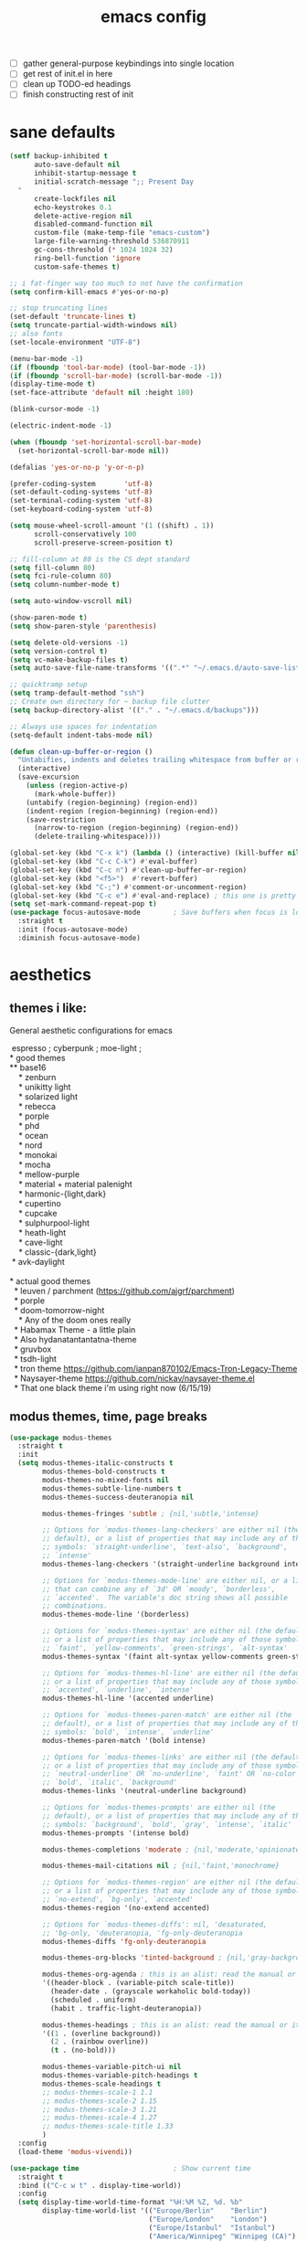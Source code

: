 #+TITLE: emacs config
- [ ] gather general-purpose keybindings into single location
- [ ] get rest of init.el in here
- [ ] clean up TODO-ed headings
- [ ] finish constructing rest of init

* sane defaults
  #+begin_src emacs-lisp
  (setf backup-inhibited t
        auto-save-default nil
        inhibit-startup-message t
        initial-scratch-message ";; Present Day
    "
        create-lockfiles nil
        echo-keystrokes 0.1
        delete-active-region nil
        disabled-command-function nil
        custom-file (make-temp-file "emacs-custom")
        large-file-warning-threshold 536870911
        gc-cons-threshold (* 1024 1024 32)
        ring-bell-function 'ignore
        custom-safe-themes t)

  ;; i fat-finger way too much to not have the confirmation
  (setq confirm-kill-emacs #'yes-or-no-p)

  ;; stop truncating lines
  (set-default 'truncate-lines t)
  (setq truncate-partial-width-windows nil)
  ;; also fonts
  (set-locale-environment "UTF-8")

  (menu-bar-mode -1)
  (if (fboundp 'tool-bar-mode) (tool-bar-mode -1))
  (if (fboundp 'scroll-bar-mode) (scroll-bar-mode -1))
  (display-time-mode t)
  (set-face-attribute 'default nil :height 180)

  (blink-cursor-mode -1)

  (electric-indent-mode -1)

  (when (fboundp 'set-horizontal-scroll-bar-mode)
    (set-horizontal-scroll-bar-mode nil))

  (defalias 'yes-or-no-p 'y-or-n-p)

  (prefer-coding-system       'utf-8)
  (set-default-coding-systems 'utf-8)
  (set-terminal-coding-system 'utf-8)
  (set-keyboard-coding-system 'utf-8)

  (setq mouse-wheel-scroll-amount '(1 ((shift) . 1))
        scroll-conservatively 100
        scroll-preserve-screen-position t)

  ;; fill-column at 80 is the CS dept standard
  (setq fill-column 80)
  (setq fci-rule-column 80)
  (setq column-number-mode t)

  (setq auto-window-vscroll nil)

  (show-paren-mode t)
  (setq show-paren-style 'parenthesis)

  (setq delete-old-versions -1)
  (setq version-control t)
  (setq vc-make-backup-files t)
  (setq auto-save-file-name-transforms '((".*" "~/.emacs.d/auto-save-list/" t)))

  ;; quicktramp setup
  (setq tramp-default-method "ssh")
  ;; Create own directory for ~ backup file clutter
  (setq backup-directory-alist '(("." . "~/.emacs.d/backups")))

  ;; Always use spaces for indentation
  (setq-default indent-tabs-mode nil)

  (defun clean-up-buffer-or-region ()
    "Untabifies, indents and deletes trailing whitespace from buffer or region."
    (interactive)
    (save-excursion
      (unless (region-active-p)
        (mark-whole-buffer))
      (untabify (region-beginning) (region-end))
      (indent-region (region-beginning) (region-end))
      (save-restriction
        (narrow-to-region (region-beginning) (region-end))
        (delete-trailing-whitespace))))

  (global-set-key (kbd "C-x k") (lambda () (interactive) (kill-buffer nil)))
  (global-set-key (kbd "C-c C-k") #'eval-buffer)
  (global-set-key (kbd "C-c n") #'clean-up-buffer-or-region)
  (global-set-key (kbd "<f5>")  #'revert-buffer)
  (global-set-key (kbd "C-;") #'comment-or-uncomment-region)
  (global-set-key (kbd "C-c e") #'eval-and-replace) ; this one is pretty cool.
  (setq set-mark-command-repeat-pop t)
  (use-package focus-autosave-mode        ; Save buffers when focus is lost
    :straight t
    :init (focus-autosave-mode)
    :diminish focus-autosave-mode)
  #+end_src
* aesthetics
** themes i like:
   General aesthetic configurations for emacs

   #+begin_verse
  espresso ; cyberpunk ; moe-light ;
 * good themes
 ** base16
     * zenburn
     * unikitty light
     * solarized light
     * rebecca
     * porple
     * phd
     * ocean
     * nord
     * monokai
     * mocha
     * mellow-purple
     * material + material palenight
     * harmonic-{light,dark}
     * cupertino
     * cupcake
     * sulphurpool-light
     * heath-light
     * cave-light
     * classic-{dark,light}
  * avk-daylight

 * actual good themes
   * leuven / parchment (https://github.com/ajgrf/parchment)
   * porple
   * doom-tomorrow-night
     * Any of the doom ones really
   * Habamax Theme - a little plain
   * Also hydanatantantatna-theme
   * gruvbox
   * tsdh-light
   * tron theme https://github.com/ianpan870102/Emacs-Tron-Legacy-Theme
   * Naysayer-theme https://github.com/nickav/naysayer-theme.el
   * That one black theme i'm using right now (6/15/19)
   #+end_verse

** modus themes, time, page breaks
   #+begin_src emacs-lisp
   (use-package modus-themes
     :straight t
     :init
     (setq modus-themes-italic-constructs t
           modus-themes-bold-constructs t
           modus-themes-no-mixed-fonts nil
           modus-themes-subtle-line-numbers t
           modus-themes-success-deuteranopia nil

           modus-themes-fringes 'subtle ; {nil,'subtle,'intense}

           ;; Options for `modus-themes-lang-checkers' are either nil (the
           ;; default), or a list of properties that may include any of those
           ;; symbols: `straight-underline', `text-also', `background',
           ;; `intense'
           modus-themes-lang-checkers '(straight-underline background intense)

           ;; Options for `modus-themes-mode-line' are either nil, or a list
           ;; that can combine any of `3d' OR `moody', `borderless',
           ;; `accented'.  The variable's doc string shows all possible
           ;; combinations.
           modus-themes-mode-line '(borderless)

           ;; Options for `modus-themes-syntax' are either nil (the default),
           ;; or a list of properties that may include any of those symbols:
           ;; `faint', `yellow-comments', `green-strings', `alt-syntax'
           modus-themes-syntax '(faint alt-syntax yellow-comments green-strings)

           ;; Options for `modus-themes-hl-line' are either nil (the default),
           ;; or a list of properties that may include any of those symbols:
           ;; `accented', `underline', `intense'
           modus-themes-hl-line '(accented underline)

           ;; Options for `modus-themes-paren-match' are either nil (the
           ;; default), or a list of properties that may include any of those
           ;; symbols: `bold', `intense', `underline'
           modus-themes-paren-match '(bold intense)

           ;; Options for `modus-themes-links' are either nil (the default),
           ;; or a list of properties that may include any of those symbols:
           ;; `neutral-underline' OR `no-underline', `faint' OR `no-color',
           ;; `bold', `italic', `background'
           modus-themes-links '(neutral-underline background)

           ;; Options for `modus-themes-prompts' are either nil (the
           ;; default), or a list of properties that may include any of those
           ;; symbols: `background', `bold', `gray', `intense', `italic'
           modus-themes-prompts '(intense bold)

           modus-themes-completions 'moderate ; {nil,'moderate,'opinionated}

           modus-themes-mail-citations nil ; {nil,'faint,'monochrome}

           ;; Options for `modus-themes-region' are either nil (the default),
           ;; or a list of properties that may include any of those symbols:
           ;; `no-extend', `bg-only', `accented'
           modus-themes-region '(no-extend accented)

           ;; Options for `modus-themes-diffs': nil, 'desaturated,
           ;; 'bg-only, 'deuteranopia, 'fg-only-deuteranopia
           modus-themes-diffs 'fg-only-deuteranopia

           modus-themes-org-blocks 'tinted-background ; {nil,'gray-background,'tinted-background}

           modus-themes-org-agenda ; this is an alist: read the manual or its doc string
           '((header-block . (variable-pitch scale-title))
             (header-date . (grayscale workaholic bold-today))
             (scheduled . uniform)
             (habit . traffic-light-deuteranopia))

           modus-themes-headings ; this is an alist: read the manual or its doc string
           '((1 . (overline background))
             (2 . (rainbow overline))
             (t . (no-bold)))

           modus-themes-variable-pitch-ui nil
           modus-themes-variable-pitch-headings t
           modus-themes-scale-headings t
           ;; modus-themes-scale-1 1.1
           ;; modus-themes-scale-2 1.15
           ;; modus-themes-scale-3 1.21
           ;; modus-themes-scale-4 1.27
           ;; modus-themes-scale-title 1.33
           )
     :config
     (load-theme 'modus-vivendi))

   (use-package time                       ; Show current time
     :straight t
     :bind (("C-c w t" . display-time-world))
     :config
     (setq display-time-world-time-format "%H:%M %Z, %d. %b"
           display-time-world-list '(("Europe/Berlin"    "Berlin")
                                     ("Europe/London"    "London")
                                     ("Europe/Istanbul"  "Istanbul")
                                     ("America/Winnipeg" "Winnipeg (CA)")
                                     ("America/New_York" "New York (USA)")
                                     ("Asia/Tokyo"       "Tokyo (JP)")))
     (setf display-time-default-load-average nil
           display-time-use-mail-icon t
           display-time-24hr-format t)
     (display-time-mode))

   ;; Helps with stupid ^L characters - allows a page break to appear
   (use-package page-break-lines
     :straight t
     :diminish page-break-lines-mode
     :config
     (global-page-break-lines-mode))
   #+end_src

* DONE lp-mct.el (getting there, currently ripped and uncustomized)
  CLOSED: [2021-10-26 Tue 19:30]
  #+begin_src emacs-lisp
  (use-package mct
    :straight (:type git :host gitlab
                     :repo "protesilaos/mct" :branch "main")
    :init

    (setq mct-live-update-delay 0.2)
    ;; (setq mct-display-buffer-action
    ;;       (quote ((display-buffer-reuse-window
    ;;                display-buffer-in-side-window)
    ;;               (side . bottom)
    ;;               (slot . 99)
    ;;               (window-height . 0.2))))

    (setq completion-ignore-case t)
    (setq completions-detailed t)

    (setq enable-recursive-minibuffers t)
    (setq minibuffer-eldef-shorten-default t)

    (setq read-buffer-completion-ignore-case t)
    (setq read-file-name-completion-ignore-case t)

    (setq resize-mini-windows t)

    (file-name-shadow-mode 1)
    (minibuffer-depth-indicate-mode 1)
    (minibuffer-electric-default-mode 1)

       ;;; Minibuffer history
    (require 'savehist)
    (setq savehist-file (locate-user-emacs-file "savehist"))
    (setq history-length 10000)
    (setq history-delete-duplicates t)
    (setq savehist-save-minibuffer-history t)
    (add-hook 'after-init-hook #'savehist-mode)
    :config
    (define-key mct-minibuffer-local-completion-map (kbd "M-p") 'previous-history-element)
    (mct-mode 1))
  #+end_src

* magit and vc
  #+begin_src emacs-lisp
  ;; Mark TODOs , FIXME, BUG as red in src code
  (add-hook 'prog-mode-hook
            (lambda ()
              (font-lock-add-keywords
               nil
               '(("\\<\\(FIXME\\|TODO\\|BUG\\)" 1 font-lock-warning-face prepend)))))

  ;;; Magit
  ;; God bless magit and all that it does
  (use-package magit
    :straight t
    :commands magit-status magit-blame
    :config
    (setq magit-branch-arguments nil
          ;; don't put "origin-" in front of new branch names by default
          magit-default-tracking-name-function 'magit-default-tracking-name-branch-only
          magit-push-always-verify nil
          magit-restore-window-configuration t)
    :bind ("C-x g" . magit-status))

  ;; More info here: [[https://github.com/syohex/emacs-git-gutter]]
  (use-package git-gutter ; TODO - git gutter keybinds, going to different hunks and staging only certain portions!
    :straight t
    :diminish git-gutter-mode
    :config
    (global-git-gutter-mode +1))
  #+end_src
* dired, recentf, wgrep
  #+begin_src emacs-lisp
  ;; clean up permissions and owners, less noisy
  (use-package dired
    :config
    (add-hook 'dired-mode-hook
              (lambda ()
                (dired-hide-details-mode 1)))

    ;; disable ls by default
    (setq dired-use-ls-dired nil))

  (use-package recentf                    ; Save recently visited files
    :init (recentf-mode)
    :diminish recentf-mode
    :config
    (setq
     recentf-max-saved-items 200
     recentf-max-menu-items 15
     ;; Cleanup recent files only when Emacs is idle, but not when the mode
     ;; is enabled, because that unnecessarily slows down Emacs. My Emacs
     ;; idles often enough to have the recent files list clean up regularly
     recentf-auto-cleanup 300
     recentf-exclude (list "/\\.git/.*\\'"     ; Git contents
                           "/elpa/.*\\'"       ; Package files
                           "/itsalltext/"      ; It's all text temp files
                           ;; And all other kinds of boring files
                           )))

  (use-package wgrep
    :straight t
    :bind
    (:map grep-mode-map
          ("C-x C-q" . wgrep-change-to-wgrep-mode)
          ("C-c C-p" . wgrep-change-to-wgrep-mode)))
  #+end_src
* consult
  #+begin_src emacs-lisp
  (use-package consult
    :straight t
    :bind
    (("C-x b" . consult-buffer)
     ("C-M-y" . consult-yank-pop))
    :init
    (setq consult-goto-map
          (let ((map (make-sparse-keymap)))
            (define-key map (kbd "e") 'consult-compile-error)
            (define-key map (kbd "f") 'consult-flycheck)               ;; Alternative: consult-flycheck
            (define-key map (kbd "g") 'consult-goto-line)             ;; orig. goto-line
            (define-key map (kbd "M-g") 'consult-goto-line)           ;; orig. goto-line
            (define-key map (kbd "o") 'consult-outline)               ;; Alternative: consult-org-heading
            (define-key map (kbd "m") 'consult-mark)
            (define-key map (kbd "k") 'consult-global-mark)
            (define-key map (kbd "i") 'consult-imenu)
            map))

    (setq consult-register-map
          (let ((map (make-sparse-keymap)))
            ;; Custom M-# bindings for fast register access
            (define-key map (kbd "l") 'consult-register-load)
            (define-key map (kbd "s") 'consult-register-store)          ;; orig. abbrev-prefix-mark (unrelated)
            (define-key map (kbd "r") 'consult-register)
            (define-key map (kbd "b") 'consult-bookmark)
            map))
    (setq consult-mode-mode-map
          (let ((map (make-sparse-keymap)))
            (define-key map (kbd "h") 'consult-history)
            (define-key map (kbd "m") 'consult-mode-command)
            (define-key map (kbd "k") 'consult-kmacro)
            map))

    (setq consult-search-map
          (let ((map (make-sparse-keymap)))
            (define-key map (kbd "f") 'consult-find)
            (define-key map (kbd "F") 'consult-locate)
            (define-key map (kbd "g") 'consult-grep)
            (define-key map (kbd "G") 'consult-git-grep)
            (define-key map (kbd "r") 'consult-ripgrep)
            (define-key map (kbd "l") 'consult-line)
            (define-key map (kbd "L") 'consult-line-multi)
            (define-key map (kbd "m") 'consult-multi-occur)
            (define-key map (kbd "k") 'consult-keep-lines)
            (define-key map (kbd "u") 'consult-focus-lines)
            (define-key map (kbd "j") 'consult-recent-file)
            (define-key map (kbd "s") 'consult-isearch)
            map))
    (global-set-key (kbd "M-s") consult-search-map)
    (global-set-key (kbd "M-j") consult-goto-map)
    (global-set-key (kbd "M-r") consult-register-map)
    (setq consult-preview-key nil) ;; disable live preview
    (setq consult-project-root-function #'projectile-project-root)
    ;; (setq consult-async-min-input 3)
    ;; (setq consult-async-input-debounce 0.5)
    ;; (setq consult-async-input-throttle 0.8)
    (setq consult-narrow-key "<")
    :config
    (setf (alist-get 'slime-repl-mode consult-mode-histories)
          'slime-repl-input-history)
    (setq xref-show-xrefs-function 'consult-xref)
    (setq xref-show-definitions-function 'consult-xref)
    (setq completion-in-region-function #'consult-completion-in-region)
    )

  (use-package consult-flycheck
    :straight (:type git :host github :repo "minad/consult-flycheck"))
  #+end_src
* lp-org.el

  #+begin_src emacs-lisp
  (load-file "~/.emacs.d/lisp/lp-org.el")
  #+end_src

** poporg
   i've been having to write quite a few docstrings now, and when they
   get as long as they do its nice to have a dedicated editing buffer
   (in org!) for the job.
   #+begin_src emacs-lisp
   (use-package poporg
     :straight t
     :bind ("C-c /" . poporg-dwim)
     :config
     ;; Ignore * , ** , *, etc. when commenting in poporg
     (setq poporg-comment-skip-regexp "/?[[:space:]*]*[[:space:]*]*"))
   #+end_src
* window management utilities (getting there)

  #+begin_src emacs-lisp
  (set-frame-font "deja vu sans mono 14")

  ;; global-hl-line-mode softly highlights bg color of line.
  (when window-system
    (global-hl-line-mode))

  ;; I almost always want to switch to a window when I split. So lets do that.
  (defun lp/split-window-below-and-switch ()
    "Split window horizontally, then switch to that new window"
    (interactive)
    (split-window-below)
    (balance-windows)
    (other-window 1))

  (defun lp/split-window-right-and-switch ()
    "Split the window vertically, then switch to the new pane."
    (interactive)
    (split-window-right)
    (balance-windows)
    (other-window 1))

  (global-set-key (kbd "C-x 2") 'lp/split-window-below-and-switch)
  (global-set-key (kbd "C-x 3") 'lp/split-window-right-and-switch)


  ;; ace-window stuff
  ;; You can also start by calling ace-window and then decide to switch the action to delete or swap etc. By default the bindings are:
  ;;     x - delete window
  ;;     m - swap windows
  ;;     M - move window
  ;;     j - select buffer
  ;;     n - select the previous window
  ;;     u - select buffer in the other window
  ;;     c - split window fairly, either vertically or horizontally
  ;;     v - split window vertically
  ;;     b - split window horizontally
  ;;     o - maximize current window
  ;;     ? - show these command bindings
  (use-package ace-window
    :straight t
    :bind ("M-o" . ace-window)
    :config
    (setq  aw-keys '(?a ?s ?d ?f ?g ?h ?j ?k ?l)))

  (use-package ibuffer                    ; Better buffer list
    :straight t
    :bind (([remap list-buffers] . ibuffer))
    ;; Show VC Status in ibuffer
    :config
    (setq
     ibuffer-formats
     '((mark modified read-only vc-status-mini " "
             (name 18 18 :left :elide)
             " "
             (size 9 -1 :right)
             " "
             (mode 16 16 :left :elide)
             " "
             (vc-status 16 16 :left)
             " "
             filename-and-process)
       (mark modified read-only " "
             (name 18 18 :left :elide)
             " "
             (size 9 -1 :right)
             " "
             (mode 16 16 :left :elide)
             " " filename-and-process)
       (mark " " (name 16 -1) " " filename))))



  (use-package ibuffer-vc                 ; Group buffers by VC project and status
    :straight t
    :defer t
    :init (add-hook 'ibuffer-hook
                    (lambda ()
                      (ibuffer-vc-set-filter-groups-by-vc-root)
                      (unless (eq ibuffer-sorting-mode 'alphabetic)
                        (ibuffer-do-sort-by-alphabetic)))))


  (use-package ibuffer-projectile         ; Group buffers by Projectile project
    :straight t
    :defer t
    :init (add-hook 'ibuffer-hook #'ibuffer-projectile-set-filter-groups))

  (use-package desktop
    :config
    (setq desktop-auto-save-timeout 300)
    (setq desktop-path '("~/.emacs.d/"))
    (setq desktop-base-file-name "desktop")
    (setq desktop-files-not-to-save "\\(.*magit.*\\)")
    (setq desktop-modes-not-to-save '(magit-mode magit-status-mode help-mode))
    (setq desktop-globals-to-clear nil)
    (setq desktop-load-locked-desktop t)
    (setq desktop-missing-file-warning nil)
    (setq desktop-restore-eager 20)
    (setq desktop-restore-frames t)
    (setq desktop-save 'ask-if-new)
    (desktop-save-mode 1))

  (use-package tab-bar
    :disabled
    :init
    (setq tab-bar-close-button-show nil)
    (setq tab-bar-close-last-tab-choice 'tab-bar-mode-disable)
    (setq tab-bar-close-tab-select 'recent)
    (setq tab-bar-new-tab-choice t)
    (setq tab-bar-new-tab-to 'right)
    (setq tab-bar-position nil)
    (setq tab-bar-show nil)
    (setq tab-bar-tab-hints nil)
    (setq tab-bar-tab-name-function 'tab-bar-tab-name-all)
    :config
    (tab-bar-mode -1)
    (tab-bar-history-mode -1)
    :bind (("<prior>" . tab-next)
           ("<next>" . tab-previous)))

  ;; Thank you prot (see
  ;; https://protesilaos.com/dotemacs/#h:c110e399-3f43-4555-8427-b1afe44c0779)
  (use-package window
    :init
    (setq display-buffer-alist
          `(;; top side window
            ("\\*\\(Flymake\\|Package-Lint\\|vc-git :\\).*"
             (display-buffer-in-side-window)
             (window-height . 0.16)
             (side . top)
             (slot . 0))
            ("\\*Messages.*"
             (display-buffer-in-side-window)
             (window-height . 0.16)
             (side . top)
             (slot . 1))
            ("\\*\\(Backtrace\\|Warnings\\|Compile-Log\\|compilation\\)\\*"
             (display-buffer-in-side-window)
             (window-height . 0.16)
             (side . top)
             (slot . 2)
             (window-parameters . ((no-other-window . t))))
            ;; bottom side window
            ("\\*\\(Embark\\)?.*Completions.*"
             (display-buffer-in-side-window)
             (side . bottom)
             (slot . 0)
             (window-parameters . ((no-other-window . t)
                                   (mode-line-format . none))))
            ;; left side window
            ("\\*Help.*"
             (display-buffer-in-side-window)
             (window-width . 0.20)       ; See the :hook
             (side . left)
             (slot . 0))
            ;; right side window
            ("\\*keycast\\*"
             (display-buffer-in-side-window)
             (dedicated . t)
             (window-width . 0.25)
             (side . right)
             (slot . -1)
             (window-parameters . ((no-other-window . t)
                                   (mode-line-format . none))))
            ("\\*Faces\\*"
             (display-buffer-in-side-window)
             (window-width . 0.25)
             (side . right)
             (slot . 0))
            ("\\*Custom.*"
             (display-buffer-in-side-window)
             (window-width . 0.25)
             (side . right)
             (slot . 1))
            ;; bottom buffer (NOT side window)
            ("\\*\\vc-\\(incoming\\|outgoing\\).*"
             (display-buffer-at-bottom))
            ("\\*\\(Output\\|Register Preview\\).*"
             (display-buffer-at-bottom))
            ;; below currect window
            ("\\*Calendar.*"
             (display-buffer-reuse-mode-window display-buffer-below-selected)
             (window-height . shrink-window-if-larger-than-buffer))))

    (let ((map global-map))
      (define-key map (kbd "C-x _") #'balance-windows)      ; underscore
      (define-key map (kbd "C-x -") #'fit-window-to-buffer) ; hyphen
      (define-key map (kbd "C-x +") #'balance-windows-area)
      (define-key map (kbd "s-q") #'window-toggle-side-windows)
      (define-key map (kbd "C-x }") #'enlarge-window)
      (define-key map (kbd "C-x {") #'shrink-window)
      (define-key map (kbd "C-x >") #'enlarge-window-horizontally) ; override `scroll-right'
      (define-key map (kbd "C-x <") #'shrink-window-horizontally); override `scroll-left'
      (define-key map (kbd "C-x +") #'balance-windows-area)
      (define-key map (kbd "C-M-q") #'window-toggle-side-windows))
    :hook ((help-mode-hook . visual-line-mode)
           (custom-mode-hook . visual-line-mode)))
  #+end_src

* anki (bare bones)
  #+begin_src emacs-lisp
  (use-package anki-editor
    ;;; check the github for more info obviously
    :straight t)
  #+end_src
* c environment (bare bones)
  #+begin_src emacs-lisp
  (use-package cc-mode
    :defer t
    :hook
    (c-common-mode-hook . hs-minor-mode)
    :init
    (setq gdb-many-windows 't)
    (setq compilation-ask-about-save nil)
    (setq compilation-scroll-output 'next-error)
    (setq compilation-skip-threshold 2)

    (setq tab-width 4)
    (setq c-basic-offset 4)
    (setq-default indent-tabs-mode nil)

    (define-key c-mode-map (kbd "C-j") 'c-indent-new-comment-line)
    (define-key c++-mode-map (kbd "C-j") 'c-indent-new-comment-line)
    (add-hook 'c++-mode-hook
              '(lambda ()
                 (setq compile-command "cmake .. -DCMAKE_EXRORT_COMPILE_COMMANDS=1 -DCMAKE_BUILD_TYPE=Debug; make clean; cmake --build . -j8")
                 )))

  (use-package cmake-mode
    :straight t)

  (use-package eldoc-cmake
    :straight t
    :hook (cmake-mode-hook . eldoc-cmake-enable))
  #+end_src
* TODO dabbrev, corfu (capf / completion framework frontends)
  #+begin_src emacs-lisp
  (use-package dabbrev
    :config
    (setq dabbrev-abbrev-char-regexp "\\sw\\|\\s_")
    (setq dabbrev-abbrev-skip-leading-regexp "[$*/=~']")
    (setq dabbrev-backward-only nil)
    (setq dabbrev-case-distinction 'case-replace)
    (setq dabbrev-case-fold-search nil)
    (setq dabbrev-case-replace 'case-replace)
    (setq dabbrev-check-other-buffers t)
    (setq dabbrev-eliminate-newlines t)
    (setq dabbrev-upcase-means-case-search t)
    :bind (("C-M-/" . dabbrev-expand)
           ("M-/" . dabbrev-completion))
    )

  (use-package corfu
    :disabled
    :straight '(corfu :host github
                      :repo "minad/corfu")
    ;; Optional customizations
    :custom
    (corfu-cycle t)            ;; Enable cycling for `corfu-next/previous'
    (corfu-auto t)             ;; Enable auto completion
    (corfu-quit-at-boundary t) ;; Automatically quit at word boundary
    (corfu-quit-no-match t)    ;; Automatically quit if there is no match

    ;; Optionally use TAB for cycling, default is `corfu-complete'.
    :bind (:map corfu-map
                ("TAB" . corfu-next)
                ([tab] . corfu-next)
                ("S-TAB" . corfu-previous)
                ([backtab] . corfu-previous))
    :init
    ;; TAB cycle if there are only few candidates
    (setq completion-cycle-threshold 3)

    ;; Enable indentation+completion using the TAB key.
    ;; `completion-at-point' is often bound to M-TAB.
    (setq tab-always-indent 'complete)
    (corfu-global-mode))
  #+end_src
* which-key
  #+begin_src emacs-lisp
  (use-package which-key
    :straight t
    :diminish which-key-mode
    :config (which-key-mode 1))
  #+end_src
* ediff
  #+begin_src emacs-lisp
  (use-package ediff
    :diminish ediff-mode
    :custom
    (ediff-diff-options "-w"))
  #+end_src
* TODO elfeed bloated and old
  #+begin_src emacs-lisp
  (use-package elfeed
    :disabled
    :straight t
    :defer t
    :config
    (global-set-key (kbd "C-x w") 'elfeed)
    (setq shr-width 80)

    (setq-default elfeed-search-filter "@2-weeks-ago +unread ")

    (defun lp/elfeed-show-all ()
      (interactive)
      (bookmark-maybe-load-default-file)
      (bookmark-jump "elfeed-all"))
    (defun lp/elfeed-show-emacs ()
      (interactive)
      (bookmark-maybe-load-default-file)
      (bookmark-jump "elfeed-emacs"))
    (defun lp/elfeed-show-daily ()
      (interactive)
      (bookmark-maybe-load-default-file)
      (bookmark-jump "elfeed-daily"))

    ;; Entries older than 2 weeks are marked as readn
    (add-hook 'elfeed-new-entry-hook
              (elfeed-make-tagger :before "2 weeks ago"
                                  :remove 'unread))


    ;; code to add and remove a starred tag to elfeed article
    ;; based on http://matt.hackinghistory.ca/2015/11/22/elfeed/

    ;; add a star
    (defun bjm/elfeed-star ()
      "Apply starred to all selected entries."
      (interactive )
      (let* ((entries (elfeed-search-selected))
             (tag (intern "starred")))

        (cl-loop for entry in entries do (elfeed-tag entry tag))
        (mapc #'elfeed-search-update-entry entries)
        (unless (use-region-p) (forward-line))))

    ;; remove a start
    (defun bjm/elfeed-unstar ()
      "Remove starred tag from all selected entries."
      (interactive )
      (let* ((entries (elfeed-search-selected))
             (tag (intern "starred")))

        (cl-loop for entry in entries do (elfeed-untag entry tag))
        (mapc #'elfeed-search-update-entry entries)
        (unless (use-region-p) (forward-line))))

    ;; face for starred articles
    (defface elfeed-search-starred-title-face
      '((t :foreground "#f77"))
      "Marks a starred Elfeed entry.")

    (push '(starred elfeed-search-starred-title-face) elfeed-search-face-alist)
    (eval-after-load 'elfeed-search
      '(define-key elfeed-search-mode-map (kbd "*") 'bjm/elfeed-star))
    (eval-after-load 'elfeed-search
      '(define-key elfeed-search-mode-map (kbd "8") 'bjm/elfeed-unstar)))

  (use-package elfeed-org
    :disabled
    :straight t
    :config
    (elfeed-org)
    (setq rmh-elfeed-org-files (list "~/.emacs.d/elfeed.org")))

      ;;;;;;;;;;;;;;;;;;;;;;;;;;;;;;;;;;;;;;;;;;;;;;;;;;;;;;;;;;;;;;;;;;;;;;;;;;;;;;;;
  ;; (defalias 'elfeed-toggle-star
  ;;   (elfeed-expose #'elfeed-search-toggle-all 'star))

  ;; (eval-after-load 'elfeed-search
  ;;   '(define-key elfeed-search-mode-map (kbd "m") 'elfeed-toggle-star))
      ;;;;;;;;;;;;;;;;;;;;;;;;;;;;;;;;;;;;;;;;;;;;;;;;;;;;;;;;;;;;;;;;;;;;;;;;;;;;;;;;
  #+end_src
* embark
  #+begin_src emacs-lisp
  (use-package embark
    :straight t
    :bind (("C->" . embark-become)
           ("M-a" . embark-act)))

  (use-package embark-consult
    :straight t
    :after (embark consult)
    :demand t
    :hook (embark-collect-mode . embark-consult-preview-minor-mode))
  #+end_src

* eshell
  #+begin_src emacs-lisp
  (use-package eshell
    :init
    (setq eshell-buffer-shorthand t
          eshell-scroll-to-bottom-on-input 'all
          eshell-error-if-no-glob t
          eshell-hist-ignoredups t
          eshell-save-history-on-exit t
          eshell-prefer-lisp-functions nil
          eshell-destroy-buffer-when-process-dies t)
    :bind ("<f1>" . eshell))
  #+end_src
* flycheck barebones
  #+begin_src emacs-lisp
  (use-package flycheck
    :straight t
    :diminish flycheck-mode
    :defer t
    :hook
    ((prog-mode-hook . flycheck-mode))
    :config
    (when (not (display-graphic-p))
      (setq flycheck-indication-mode nil))

    ;; set up simple cache so the checker isn't linear searching the (very many) checkers if it needs one
    (defvar-local my/flycheck-local-cache nil)
    (defun my/flycheck-checker-get (fn checker property)
      (or (alist-get property (alist-get checker my/flycheck-local-cache))
          (funcall fn checker property)))
    (advice-add 'flycheck-checker-get :around 'my/flycheck-checker-get)

    ;; set up mypy for flycheck in setting up typed python
    (add-hook 'lsp-managed-mode-hook
              (lambda ()
                (when (derived-mode-p 'python-mode)
                  (setq my/flycheck-local-cache '((lsp . ((next-checkers . (python-mypy))))))))))
  #+end_src
* TODO isearch and replace (getting there, clean up)
  #+begin_src emacs-lisp
  (use-package isearch
    :diminish
    :config
    (setq search-highlight t)
    (setq search-whitespace-regexp ".*?")
    (setq isearch-lax-whitespace t)
    (setq isearch-regexp-lax-whitespace nil)
    (setq isearch-lazy-highlight t)
    ;; All of the following variables were introduced in Emacs 27.1.
    (setq isearch-lazy-count t)
    (setq lazy-count-prefix-format nil)
    (setq lazy-count-suffix-format " (%s/%s)")
    (setq isearch-yank-on-move 'shift)
    (setq isearch-allow-scroll 'unlimited)
    (define-key minibuffer-local-isearch-map (kbd "M-/") #'isearch-complete-edit)
    (let ((map isearch-mode-map))
      (define-key map (kbd "C-g") #'isearch-cancel) ; instead of `isearch-abort'
      (define-key map (kbd "M-/") #'isearch-complete)))

  (use-package replace
    :config
    (setq list-matching-lines-jump-to-current-line t)
    :hook ((occur-mode-hook . hl-line-mode)
           (occur-mode-hook . (lambda ()
                                (toggle-truncate-lines t))))
    :bind (("M-s M-o" . multi-occur)
           :map occur-mode-map
           ("t" . toggle-truncate-lines)))

  #+end_src

** anzu
   #+begin_src emacs-lisp
   (use-package anzu                       ; Position/matches count for isearch
     :straight t
     :diminish anzu-mode
     :bind
     (([remap query-replace] . anzu-query-replace)
      ([remap query-replace-regexp] . anzu-query-replace-regexp)
      :map isearch-mode-map
      ([remap isearch-query-replace] . anzu-isearch-query-replace)
      ([remap isearch-query-replace-regexp] . anzu-isearch-query-replace-regexp))
     :config
     (global-anzu-mode)
     (setq anzu-cons-mode-line-p nil)
     (set-face-attribute 'anzu-mode-line nil
                         :foreground "yellow" :weight 'bold)
     (custom-set-variables
      '(anzu-mode-lighter "")
      '(nvm-deactivate-region t)
      '(anzu-search-threshold 1000)
      '(anzu-replace-threshold 50)
      '(anzu-replace-to-string-separator " => ")))
   #+end_src
* lisp environment configuration
  #+begin_src emacs-lisp
  (use-package slime ; slime for our clisp goodness
    :straight t
    :config
    (slime-setup '(slime-repl))
    (setq inferior-lisp-program "/usr/bin/sbcl")
    (setq slime-contribs '(slime-fancy)))

  ;; eldoc provides minibuffer hints for elisp things. it's super nice
  (use-package eldoc
    :straight t
    :diminish eldoc-mode
    :commands turn-on-eldoc-mode
    :init
    (add-hook 'emacs-lisp-mode-hook 'turn-on-eldoc-mode)
    (add-hook 'lisp-interaction-mode-hook 'turn-on-eldoc-mode)
    (add-hook 'ielm-mode-hook 'turn-on-eldoc-mode))

  ;; paren stuff
  (use-package paredit
    :straight t
    :diminish paredit-mode
    :hook ((emacs-lisp-mode-hook scheme-mode-hook lisp-mode-hook) . paredit-mode))

  (use-package rainbow-delimiters
    :straight t
    :diminish rainbow-delimiters-mode
    :hook ((emacs-lisp-mode-hook scheme-mode-hook lisp-mode-hook prog-mode-hook) . rainbow-delimiters-mode))

  ;; (use-package geiser
  ;;   :straight t)

  ;; (use-package geiser-chez
  ;;   :straight t
  ;;   :after geiser)

  ;; (add-to-list 'auto-mode-alist
  ;;              '("\\.sls\\'" . scheme-mode)
  ;;              '("\\.sc\\'" . scheme-mode))

  #+end_src
* TODO lsp bloated
  #+begin_src emacs-lisp
  (use-package lsp-mode
    :diminish lsp-mode
    :straight t
    :hook (((python-mode-hook cc-mode-hook c-mode-hook c++-mode-hook cuda-mode-hook c-common-mode-hook julia-mode-hook rjsx-mode-hook typescript-mode-hook) . lsp)
           )
    :bind
    (:map
     lsp-mode-map
     ("C-c y n" . lsp-rename)
     ("C-c y o" . lsp-restart-workspace)
     ("C-c y c" . lsp-disconnect)
     ("C-c y a" . lsp-execute-code-action)
     ("C-c f" . lsp-format-region))
    :config
    (setq lsp-enable-snippet t)
    (setq lsp-enable-indentation t)
    (setq read-process-output-max (* 10 1024 1024))
    (setq lsp-idle-delay 0.5)
    (setq lsp-log-io nil)
    (setq lsp-print-performance nil)
    (setq lsp-auto-guess-root t)
    (setq lsp-response-timeout 5)
    (setq lsp-eldoc-enable-hover t)

    (add-to-list 'lsp-file-watch-ignored "build")
    (add-to-list 'lsp-file-watch-ignored ".clangd")
    (add-to-list 'lsp-file-watch-ignored "pyc")

    (add-hook 'lsp-after-open-hook 'lsp-enable-imenu)

    (setq lsp-prefer-capf t)

    ;; Increase the amount of data which Emacs reads from the process. The emacs
    ;; default is too low 4k considering that the some of the language server
    ;; responses are in 800k - 3M range. Set to 1MB
    (setq read-process-output-max (* 1024 1024))

    (setq lsp-clients-clangd-executable "clangd")
    (setq lsp-clients-clangd-args '("-j=4" "--clang-tidy"))
    ;; Use flycheck instead of flymake
    (setq lsp-prefer-flymake nil)
    (setq-default flycheck-disabled-checkers '(c/c++-clang
                                               c/c++-cppcheck c/c++-gcc))

    ;; NB: only required if you prefer flake8 instead of the default
    ;; send pyls config via lsp-after-initialize-hook -- harmless for
    ;; other servers due to pyls key, but would prefer only sending this
    ;; when pyls gets initialised (:initialize function in
    ;; lsp-define-stdio-client is invoked too early (before server
    ;; start)) -- cpbotha
    ;; (defun lsp-set-cfg ()
    ;;   (let ((lsp-cfg `(:pyls (:configurationSources ("flake8")))))
    ;;     ;; TODO: check lsp--cur-workspace here to decide per server / project
    ;;     (lsp--set-configuration lsp-cfg)))
    ;; (push 'company-lsp company-backends)
    ;; (setq company-lsp-cache-candidates 'auto)
    ;; (setq company-lsp-async t)
    ;; (setq company-lsp-enable-snippet nil)
    ;; (setq company-lsp-enable-recompletion t)
    ;; (add-hook 'lsp-after-initialize-hook 'lsp-set-cfg)
    )


  (use-package lsp-ui
    :straight t
    :disabled
    :after lsp-mode
    :hook (lsp-mode-hook . lsp-ui-mode)
    :diminish lsp-ui-mode
    :bind
    (:map
     lsp-ui-mode-map
     ("M-." . lsp-ui-peek-find-definitions)
     ("M-?" . lsp-ui-peek-find-references))
    :config
    (setq
     ;; Disable sideline hints
     lsp-ui-imenu-enable nil
     lsp-ui-sideline-enable nil
     lsp-ui-sideline-ignore-duplicate t
     lsp-doc-use-childframe nil
     ;; Disable imenu
     lsp-ui-imenu-enable nil
     ;; Disable ui-doc (already present in minibuffer)
     lsp-ui-doc-enable nil
     lsp-ui-doc-header nil
     lsp-ui-doc-include-signature nil
     ;; lsp-ui-doc-background (doom-color 'base4)
     ;; lsp-ui-doc-border (doom-color 'fg)
     ;; Enable ui-peek
     lsp-ui-peek-enable t
                                          ;lsp-ui-peek-fontify t
     lsp-ui-flycheck-live-reporting t
     lsp-ui-peek-always-show nil
     lsp-ui-peek-force-fontify nil
     lsp-ui-flycheck-enable nil
     lsp-ui-peek-expand-function (lambda (xs) (mapcar #'car xs)))
    ;; Flycheck

    )

  (use-package dap-mode
    :disabled
    :straight t
    :commands dap-debug
    :hook ((python-mode . dap-ui-mode)
           (python-mode . dap-mode))
    :config
    (eval-when-compile
      (require 'cl))

    (require 'dap-python)
    (require 'dap-lldb)
    (setq dap-python-debugger 'ptvsd)
    (setq dap-python-terminal nil)
    ;; Eval Buffer with `M-x eval-buffer' to register the newly created template.

    (dap-register-debug-template
     "Python :: Run go-ask-alice --get_alice_scores"
     (list :type "python"
           :request "launch"
           :cwd "/home/packell1/irads/just-ask-alice/src"
           :program "main.py"
           :args ["--get_alice_scores"]
           :name "Python :: Run go-ask-alice --get_alice_scores"))

    )
  #+end_src
* marginalia
  #+begin_src emacs-lisp
  (use-package marginalia
    :straight (:host github :repo "minad/marginalia" :branch "main")
    :demand
    :config
    (setq marginalia-annotators
          '(marginalia-annotators-heavy
            marginalia-annotators-light))
    (marginalia-mode 1))
  #+end_src
* markdown
  #+begin_src emacs-lisp
  (use-package markdown-mode
    :straight t
    :defer t
    :diminish (markdown-mode gfm-mode)
    :commands (markdown-mode gfm-mode)
    :mode (("README\\.md\\'" . gfm-mode)
           ("\\.md\\'" . markdown-mode)
           ("\\.markdown\\'" . markdown-mode))
    :init (setq markdown-command "multimarkdown"))
  #+end_src
* orderless
  #+begin_src emacs-lisp
  (use-package orderless
    :straight t
    :config
    ;;(setq orderless-component-separator " +")
    (setq completion-styles '(orderless))
    (setq  completion-category-defaults nil
           completion-category-overrides '((file (styles . (partial-completion)))))
    (setq orderless-matching-styles '(orderless-prefixes
                                      orderless-literal
                                      orderless-strict-leading-initialism
                                      orderless-regexp
                                      ;;orderless-flex
                                      ))

    (defun lp-orderless-flex-dispatcher (pattern _index _total)
      "Literal style dispatcher using the equals sign as a suffix.
    It matches PATTERN _INDEX and _TOTAL according to how Orderless
    parses its input."
      (when (string-suffix-p "," pattern)
        `(orderless-flex . ,(substring pattern 0 -1))))

    (defun lp-orderless-literal-dispatcher (pattern _index _total)
      "Leading initialism  dispatcher using the comma suffix.
    It matches PATTERN _INDEX and _TOTAL according to how Orderless
    parses its input."
      (when (string-suffix-p "=" pattern)
        `(orderless-literal . ,(substring pattern 0 -1))))

    (setq orderless-style-dispatchers
          '(lp-orderless-literal-dispatcher
            lp-orderless-flex-dispatcher))
    ;; SPC should never complete: use it for `orderless' groups.
    :bind (:map minibuffer-local-completion-map
                ("SPC" . nil)
                ("?" . nil)))
  #+end_src
* lp-org.el
  #+begin_src emacs-lisp
  (load-file "~/.emacs.d/lisp/lp-org.el")
  #+end_src
* TODO python (clean up variables
  #+begin_src emacs-lisp
  (use-package python
    :straight t
    :after flycheck
    :mode ("\\.py\\'" . python-mode)
    :interpreter ("python" . python-mode)
    :config
    (setq python-indent-offset 4)
    (setq python-shell-interpreter "ipython"
          ;; python-shell-interpreter-args "console --simple-prompt"
          python-shell-prompt-detect-failure-warning nil)
    ;; (add-to-list 'python-shell-completion-native-disabled-interpreters
    ;;              "jupyter")
    (custom-set-variables
     '(flycheck-python-flake8-executable "python3")
     '(flycheck-python-pycompile-executable "python3")
     '(flycheck-python-pylint-executable "python3"))
    (flycheck-add-next-checker 'python-flake8 'python-mypy t)
    )

  (use-package pyvenv
    :straight t)
  #+end_src
* notes, citations, references, research
  #+begin_src emacs-lisp
  (use-package bibtex-utils
    :straight t)

  (use-package biblio
    :straight t)

  (use-package interleave
    :straight t)

  ;;(require 'pubmed)
  ;;(require 'arxiv)
  ;;(require 'sci-id)

  (autoload 'helm-bibtex "helm-bibtex" "" t)

  (use-package org-ref
    :straight t
    :config
    (require 'doi-utils)
    (setq org-ref-notes-directory "~/Dropbox/res"
          org-ref-bibliography-notes "~/Dropbox/res/notes.org"
          org-ref-default-bibliography '("~/Dropbox/res/index.bib")
          org-ref-pdf-directory "~/Dropbox/res/lib/"))

  (use-package helm-bibtex
    :straight t
    :config
    (setq helm-bibtex-bibliography "~/Dropbox/res/index.bib" ;; where your references are stored
          helm-bibtex-library-path "~/Dropbox/res/lib/"
          bibtex-completion-library-path '("~/Dropbox/res/lib/") ;; where your pdfs etc are stored
          helm-bibtex-notes-path "~/Dropbox/res/notes.org" ;; where your notes are stored
          bibtex-completion-bibliography "~/Dropbox/res/index.bib" ;; completion
          bibtex-completion-notes-path "~/Dropbox/res/notes.org"))


  (use-package org-noter
    :straight t)

  #+end_src
* lp-tex.el
  #+begin_src emacs-lisp
  (load-file "~/.emacs.d/lisp/lp-tex.el")
  #+end_src
* TODO  prot-logos
  #+begin_src emacs-lisp
  #+end_src
* yasnippet
  #+begin_src emacs-lisp
  ;; configuration
  (use-package yasnippet
    :straight t
    :functions yas-global-mode yas-expand
    :diminish yas-minor-mode
    :config
    (yas-global-mode 1)
    (setq yas-fallback-behavior 'return-nil)
    (setq yas-triggers-in-field t)
    (setq yas-verbosity 0)
    (yas-reload-all))

  (use-package yasnippet-snippets
    :straight t
    :after yasnippet
    :config
    (yas-reload-all))
  #+end_src
* cursor related (zop, expand-region, undo, iedit)
  #+begin_src emacs-lisp
  (use-package expand-region
    :straight t
    :bind ("C-," . er/expand-region))

  (use-package iedit
    :straight t
    :init
    (setq iedit-toggle-key-default (kbd "C-:"))
    :bind (("C-:" . #'iedit-mode)))
  #+end_src
* evil
  #+begin_src emacs-lisp
  ;; for easy keymap definition in evil
  (use-package general
    :straight t)

  (use-package evil
    :straight t
    :init
    (setq evil-search-module 'isearch)

    (setq evil-ex-complete-emacs-commands nil)
    (setq evil-vsplit-window-right t)
    (setq evil-split-window-below t)
    (setq evil-shift-round nil)
    (setq evil-mode-line-format nil)
    (setq evil-want-integration t)
    (setq evil-want-keybinding nil)

    ;; general.el can automate the process of prefix map/command creation
    (general-evil-setup)
    (general-nmap
      :prefix "SPC"
      :prefix-map 'my-leader-map

      ;; "f f" 'find-file
      ;; "f o" 'find-file-other-window
      ;; "f r" 'prot-recentf-recent-files
      ;; "f d" 'prot-recentf-recent-dirs
      ;; "j" 'org-roam-dailies-find-today
      "l" 'org-roam-dailies-find-today
      "s" 'isearch-forward
      "S" 'isearch-backward

      "a" 'embark-act
      "b" 'consult-buffer
      "y" 'consult-yank-pop
      "p" projectile-command-map
      "f" consult-search-map
      "r" consult-register-map
      "t" consult-mode-mode-map
      "j" consult-goto-map
      "k" '(lambda () (interactive) (kill-buffer nil))

      "_" 'balance-windows
      "-" 'fit-window-to-buffer
      "+" 'balance-windows-area
      "q" 'window-toggle-side-windows
      "w m" 'delete-other-windows

      "0" 'delete-window
      "1" 'delete-other-windows
      "2" 'lp/split-window-below-and-switch
      "3" 'lp/split-window-right-and-switch
      "`" '(lambda () (interactive) (switch-to-buffer (other-buffer (current-buffer) 1)))
      "o" 'ace-window

      "B" 'ibuffer
      "F" 'lsp-format-buffer

      "]" 'isearch-forward
      "[" 'isearch-backward
      ;; "s ." 'isearch-forward-symbol-at-point
      ;; "s h r" 'highlight-regexp
      ;;
      "5" 'query-replace
      "%" 'query-replace-regexp

      "e n" 'next-error
      "e p" 'previous-error
      "e d" 'flycheck-display-error-at-point
      "e l" 'consult-flycheck
      "e L" 'flycheck-list-errors
      "e c" 'flycheck-compile
      "e w" 'flycheck-copy-errors-as-kill

      "g b" 'gud-break
      "g <" 'gud-up
      "g >" 'gud-down
      "g n" 'gud-next
      "g s" 'gud-step
      "g c" 'gud-cont
      "g p" 'gud-print
      "g d" 'gud-remove
      "g l" 'gud-refresh
      "g e" 'gud-statement

      "d l" 'dap-debug-last
      "d d" 'dap-debug
      "d b a" 'dap-breakpoint-add
      "d b c" 'dap-breakpoint-condition
      "d b d" 'dap-breakpoint-condition
      "d c" 'dap-continue
      "d n" 'dap-next
      "d s" 'dap-step-in
      "d r" 'dap-ui-repl

      "n p" 'org-gcal-post-at-point
      "n i" '(lambda () (interactive) (org-time-stamp-inactive '(16)))

      ;; "t b" 'switch-to-buffer-other-tab
      ;; "t d" 'dired-other-tab
      ;; "t f" 'find-file-other-tab
      ;; "t n" 'tab-next
      ;; "t p" 'tab-previous
      ;; "t 0" 'tab-close
      ;; "t 1" 'tab-close-other
      ;; "t 2" 'tab-bar-new-tab
      ;; "t l" 'tab-list

      "u f" 'org-roam-find-file
      "u c" 'org-roam-capture
      "u i" 'org-roam-insert
      "u r" 'org-roam
      "u I" 'org-roam-insert-immediate
      "u g" 'org-roam-graph
      "u o" 'org-roam-jump-to-index
      "u d" 'deft
      "u t" 'org-roam-tag-add)
    :config
    (evil-mode 1)
    (setq evil-undo-system 'undo-redo) ; default undo system
    ;; (evil-set-initial-state 'deft-mode 'emacs)
    (defvar my-leader-map (make-sparse-keymap)
      "Keymap for \"leader key\" shortcuts.")

    ;; change the "leader" key to space
    (define-key evil-normal-state-map "," 'evil-repeat-find-char-reverse)
    (define-key evil-normal-state-map (kbd "SPC") my-leader-map)
    (define-key evil-normal-state-map (kbd "M-.") 'xref-find-definitions)
    (define-key evil-normal-state-map (kbd "M-,") 'xref-pop-marker-stack)
    (define-key evil-normal-state-map (kbd "C-M-.") 'xref-find-apropos)
    (define-key evil-normal-state-map (kbd "C-M-y") 'consult-yank-pop)
    (define-key evil-normal-state-map (kbd "C-y") 'yank))

  (use-package evil-collection
    :straight t
    :diminish (evil-collection-unimpaired-mode  global-evil-collection-unimpaired-mode)
    :config
    (evil-collection-init))

  (use-package evil-escape
    :straight t
    :diminish
    :init
    (setq evil-escape-excluded-states '(normal visual multiedit emacs motion)
          evil-escape-excluded-major-modes '(neotree-mode tab-switcher-mode)
          evil-escape-key-sequence "jk"
          evil-escape-delay 0.15)

    (evil-escape-mode +1))

  (use-package evil-snipe
    :straight t
    :diminish (evil-snipe-mode evil-snipe-local-mode evil-snipe-override-mode evil-snipe-override-local-mode)
    :init
    (setq evil-snipe-smart-case t
          evil-snipe-scope 'buffer
          evil-snipe-repeat-scope 'visible
          evil-snipe-char-fold t)
    :config
    ;;(append evil-snipe-disabled-modes 'Info-mode 'calc-mode 'treemacs-mode)
    (evil-snipe-mode +1)
    (evil-snipe-override-mode +1))


  (use-package evil-surround
    :straight t
    :diminish
    :config (global-evil-surround-mode 1))
  #+end_src

* symbolic math (maxima)
  #+begin_src emacs-lisp
  (use-package calc)
  (use-package maxima
    :straight (:type git :host gitlab :repo "sasanidas/maxima")
    :init
    (add-hook 'maxima-mode-hook #'maxima-hook-function)
    (add-hook 'maxima-inferior-mode-hook #'maxima-hook-function)
    (setq
     org-format-latex-options (plist-put org-format-latex-options :scale 2.0)
     maxima-display-maxima-buffer nil)
    :mode ("\\.mac\\'" . maxima-mode)
    :interpreter ("maxima" . maxima-mode))
  #+end_src
